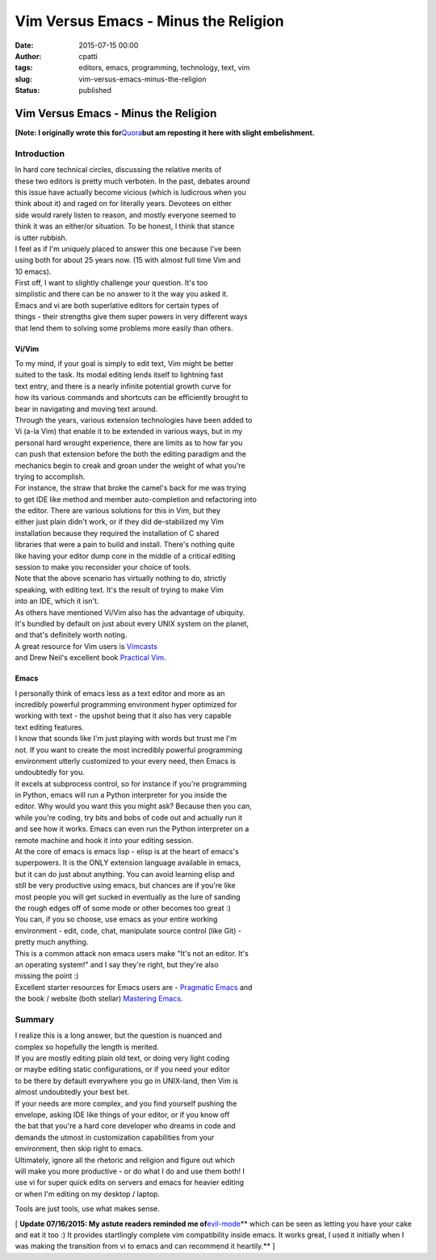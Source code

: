 Vim Versus Emacs - Minus the Religion
#####################################
:date: 2015-07-15 00:00
:author: cpatti
:tags: editors, emacs, programming, technology, text, vim
:slug: vim-versus-emacs-minus-the-religion
:status: published

Vim Versus Emacs - Minus the Religion
=====================================

**[Note: I originally wrote this for**\ `Quora <http://www.quora.com/Text-Editors/Which-is-better-Vim-or-Emacs-Why/answer/Christopher-Patti>`__\ **but am reposting it here with slight embelishment.**

Introduction
------------

| In hard core technical circles, discussing the relative merits of
| these two editors is pretty much verboten. In the past, debates around
| this issue have actually become vicious (which is ludicrous when you
| think about it) and raged on for literally years. Devotees on either
| side would rarely listen to reason, and mostly everyone seemed to
| think it was an either/or situation. To be honest, I think that stance
| is utter rubbish.

| I feel as if I'm uniquely placed to answer this one because I've been
| using both for about 25 years now. (15 with almost full time Vim and
| 10 emacs).

| First off, I want to slightly challenge your question. It's too
| simplistic and there can be no answer to it the way you asked it.
| Emacs and vi are both superlative editors for certain types of
| things - their strengths give them super powers in very different ways
| that lend them to solving some problems more easily than others.

Vi/Vim
~~~~~~

| To my mind, if your goal is simply to edit text, Vim might be better
| suited to the task. Its modal editing lends itself to lightning fast
| text entry, and there is a nearly infinite potential growth curve for
| how its various commands and shortcuts can be efficiently brought to
| bear in navigating and moving text around.

| Through the years, various extension technologies have been added to
| Vi (a-la Vim) that enable it to be extended in various ways, but in my
| personal hard wrought experience, there are limits as to how far you
| can push that extension before the both the editing paradigm and the
| mechanics begin to creak and groan under the weight of what you're
| trying to accomplish.

| For instance, the straw that broke the camel's back for me was trying
| to get IDE like method and member auto-completion and refactoring into
| the editor. There are various solutions for this in Vim, but they
| either just plain didn't work, or if they did de-stabilized my Vim
| installation because they required the installation of C shared
| libraries that were a pain to build and install. There's nothing quite
| like having your editor dump core in the middle of a critical editing
| session to make you reconsider your choice of tools.

| Note that the above scenario has virtually nothing to do, strictly
| speaking, with editing text. It's the result of trying to make Vim
| into an IDE, which it isn't.

| As others have mentioned Vi/Vim also has the advantage of ubiquity.
| It's bundled by default on just about every UNIX system on the planet,
| and that's definitely worth noting.

| A great resource for Vim users is `Vimcasts <http://www.vimcasts.com>`__
| and Drew Neil's excellent book `Practical Vim <https://pragprog.com/book/dnvim/practical-vim>`__.

Emacs
~~~~~

| I personally think of emacs less as a text editor and more as an
| incredibly powerful programming environment hyper optimized for
| working with text - the upshot being that it also has very capable
| text editing features.

| I know that sounds like I'm just playing with words but trust me I'm
| not. If you want to create the most incredibly powerful programming
| environment utterly customized to your every need, then Emacs is
| undoubtedly for you.

| It excels at subprocess control, so for instance if you're programming
| in Python, emacs will run a Python interpreter for you inside the
| editor. Why would you want this you might ask? Because then you can,
| while you're coding, try bits and bobs of code out and actually run it
| and see how it works. Emacs can even run the Python interpreter on a
| remote machine and hook it into your editing session.

| At the core of emacs is emacs lisp - elisp is at the heart of emacs's
| superpowers. It is the ONLY extension language available in emacs,
| but it can do just about anything. You can avoid learning elisp and
| still be very productive using emacs, but chances are if you're like
| most people you will get sucked in eventually as the lure of sanding
| the rough edges off of some mode or other becomes too great :)

| You can, if you so choose, use emacs as your entire working
| environment - edit, code, chat, manipulate source control (like Git) -
| pretty much anything.

| This is a common attack non emacs users make "It's not an editor. It's
| an operating system!" and I say they're right, but they're also
| missing the point :)

| Excellent starter resources for Emacs users are - `Pragmatic Emacs <http://pragmaticemacs.com/>`__ and
| the book / website (both stellar) `Mastering Emacs <https://www.masteringemacs.org/>`__.

Summary
-------

| I realize this is a long answer, but the question is nuanced and
| complex so hopefully the length is merited.

| If you are mostly editing plain old text, or doing very light coding
| or maybe editing static configurations, or if you need your editor
| to be there by default everywhere you go in UNIX-land, then Vim is
| almost undoubtedly your best bet.

| If your needs are more complex, and you find yourself pushing the
| envelope, asking IDE like things of your editor, or if you know off
| the bat that you're a hard core developer who dreams in code and
| demands the utmost in customization capabilities from your
| environment, then skip right to emacs.

| Ultimately, ignore all the rhetoric and religion and figure out which
| will make you more productive - or do what I do and use them both! I
| use vi for super quick edits on servers and emacs for heavier editing
| or when I'm editing on my desktop / laptop.

Tools are just tools, use what makes sense.

[ **Update 07/16/2015: My astute readers reminded me of**\ `evil-mode <http://www.emacswiki.org/emacs/Evil>`__\ **
which can be seen as letting you have your cake and eat it too :) It provides startlingly complete vim compatibility inside emacs. It works great, I used it initially when I was making the transition from vi to emacs and can recommend it heartily.** ]
